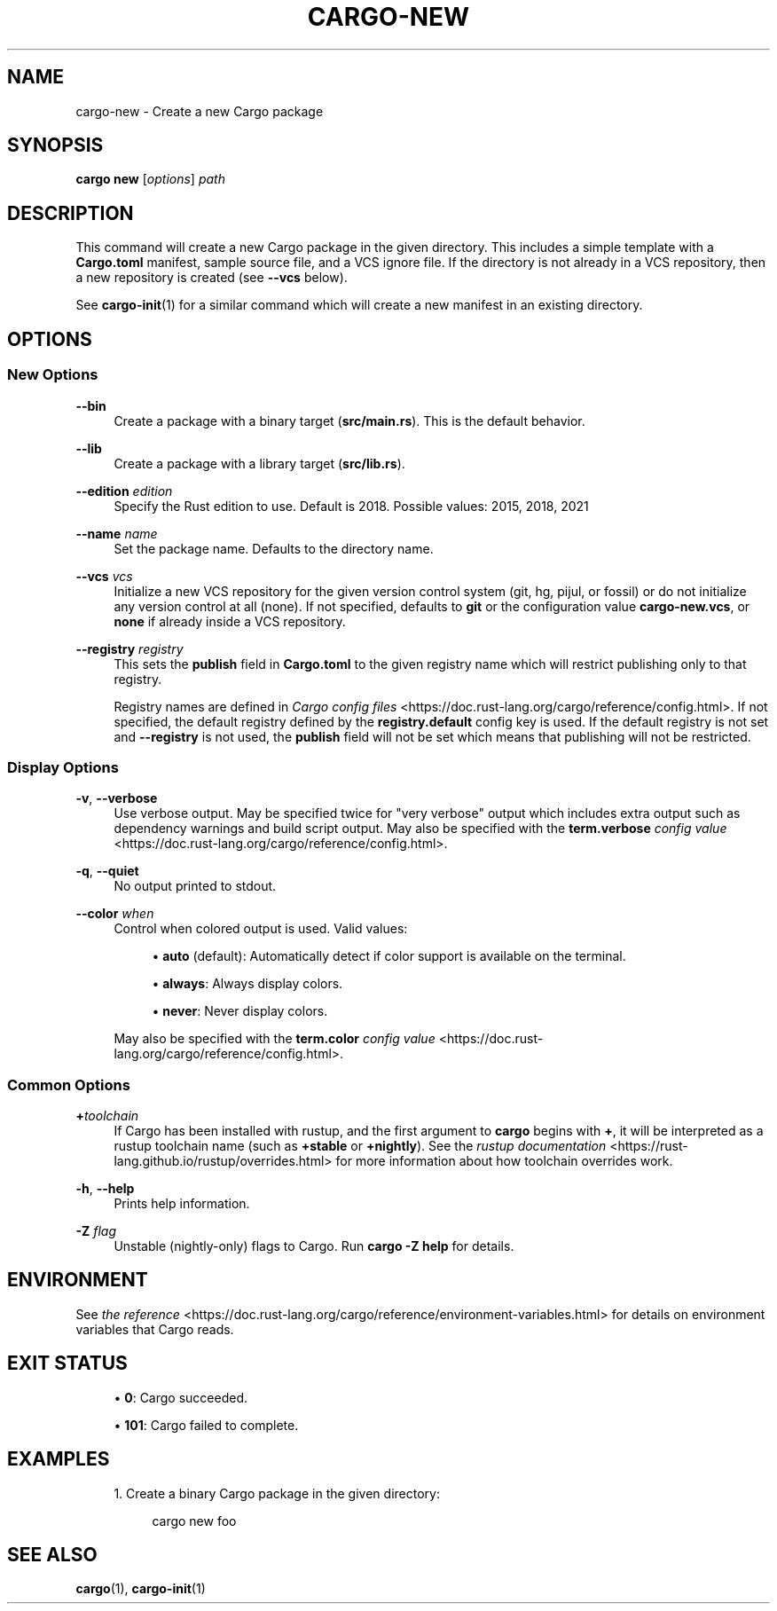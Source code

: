 '\" t
.TH "CARGO\-NEW" "1"
.nh
.ad l
.ss \n[.ss] 0
.SH "NAME"
cargo\-new \- Create a new Cargo package
.SH "SYNOPSIS"
\fBcargo new\fR [\fIoptions\fR] \fIpath\fR
.SH "DESCRIPTION"
This command will create a new Cargo package in the given directory. This
includes a simple template with a \fBCargo.toml\fR manifest, sample source file,
and a VCS ignore file. If the directory is not already in a VCS repository,
then a new repository is created (see \fB\-\-vcs\fR below).
.sp
See \fBcargo\-init\fR(1) for a similar command which will create a new manifest
in an existing directory.
.SH "OPTIONS"
.SS "New Options"
.sp
\fB\-\-bin\fR
.RS 4
Create a package with a binary target (\fBsrc/main.rs\fR).
This is the default behavior.
.RE
.sp
\fB\-\-lib\fR
.RS 4
Create a package with a library target (\fBsrc/lib.rs\fR).
.RE
.sp
\fB\-\-edition\fR \fIedition\fR
.RS 4
Specify the Rust edition to use. Default is 2018.
Possible values: 2015, 2018, 2021
.RE
.sp
\fB\-\-name\fR \fIname\fR
.RS 4
Set the package name. Defaults to the directory name.
.RE
.sp
\fB\-\-vcs\fR \fIvcs\fR
.RS 4
Initialize a new VCS repository for the given version control system (git,
hg, pijul, or fossil) or do not initialize any version control at all
(none). If not specified, defaults to \fBgit\fR or the configuration value
\fBcargo\-new.vcs\fR, or \fBnone\fR if already inside a VCS repository.
.RE
.sp
\fB\-\-registry\fR \fIregistry\fR
.RS 4
This sets the \fBpublish\fR field in \fBCargo.toml\fR to the given registry name
which will restrict publishing only to that registry.
.sp
Registry names are defined in \fICargo config files\fR <https://doc.rust\-lang.org/cargo/reference/config.html>\&.
If not specified, the default registry defined by the \fBregistry.default\fR
config key is used. If the default registry is not set and \fB\-\-registry\fR is not
used, the \fBpublish\fR field will not be set which means that publishing will not
be restricted.
.RE
.SS "Display Options"
.sp
\fB\-v\fR, 
\fB\-\-verbose\fR
.RS 4
Use verbose output. May be specified twice for "very verbose" output which
includes extra output such as dependency warnings and build script output.
May also be specified with the \fBterm.verbose\fR
\fIconfig value\fR <https://doc.rust\-lang.org/cargo/reference/config.html>\&.
.RE
.sp
\fB\-q\fR, 
\fB\-\-quiet\fR
.RS 4
No output printed to stdout.
.RE
.sp
\fB\-\-color\fR \fIwhen\fR
.RS 4
Control when colored output is used. Valid values:
.sp
.RS 4
\h'-04'\(bu\h'+02'\fBauto\fR (default): Automatically detect if color support is available on the
terminal.
.RE
.sp
.RS 4
\h'-04'\(bu\h'+02'\fBalways\fR: Always display colors.
.RE
.sp
.RS 4
\h'-04'\(bu\h'+02'\fBnever\fR: Never display colors.
.RE
.sp
May also be specified with the \fBterm.color\fR
\fIconfig value\fR <https://doc.rust\-lang.org/cargo/reference/config.html>\&.
.RE
.SS "Common Options"
.sp
\fB+\fR\fItoolchain\fR
.RS 4
If Cargo has been installed with rustup, and the first argument to \fBcargo\fR
begins with \fB+\fR, it will be interpreted as a rustup toolchain name (such
as \fB+stable\fR or \fB+nightly\fR).
See the \fIrustup documentation\fR <https://rust\-lang.github.io/rustup/overrides.html>
for more information about how toolchain overrides work.
.RE
.sp
\fB\-h\fR, 
\fB\-\-help\fR
.RS 4
Prints help information.
.RE
.sp
\fB\-Z\fR \fIflag\fR
.RS 4
Unstable (nightly\-only) flags to Cargo. Run \fBcargo \-Z help\fR for details.
.RE
.SH "ENVIRONMENT"
See \fIthe reference\fR <https://doc.rust\-lang.org/cargo/reference/environment\-variables.html> for
details on environment variables that Cargo reads.
.SH "EXIT STATUS"
.sp
.RS 4
\h'-04'\(bu\h'+02'\fB0\fR: Cargo succeeded.
.RE
.sp
.RS 4
\h'-04'\(bu\h'+02'\fB101\fR: Cargo failed to complete.
.RE
.SH "EXAMPLES"
.sp
.RS 4
\h'-04' 1.\h'+01'Create a binary Cargo package in the given directory:
.sp
.RS 4
.nf
cargo new foo
.fi
.RE
.RE
.SH "SEE ALSO"
\fBcargo\fR(1), \fBcargo\-init\fR(1)
